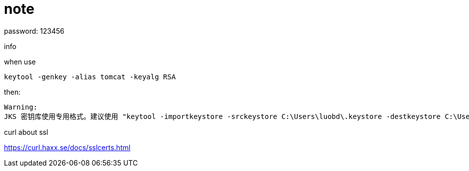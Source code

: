 = note

password: 123456

.info

when use
[source]
keytool -genkey -alias tomcat -keyalg RSA

then:
[source]
Warning:
JKS 密钥库使用专用格式。建议使用 "keytool -importkeystore -srckeystore C:\Users\luobd\.keystore -destkeystore C:\Users\luobd\.keystore -deststoretype pkcs12" 迁移到行业标准格式 PKCS12。


.curl about ssl

https://curl.haxx.se/docs/sslcerts.html